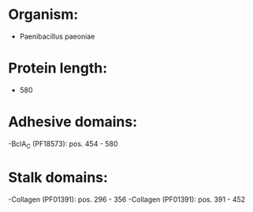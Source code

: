 * Organism:
- Paenibacillus paeoniae
* Protein length:
- 580
* Adhesive domains:
-BclA_C (PF18573): pos. 454 - 580
* Stalk domains:
-Collagen (PF01391): pos. 296 - 356
-Collagen (PF01391): pos. 391 - 452

